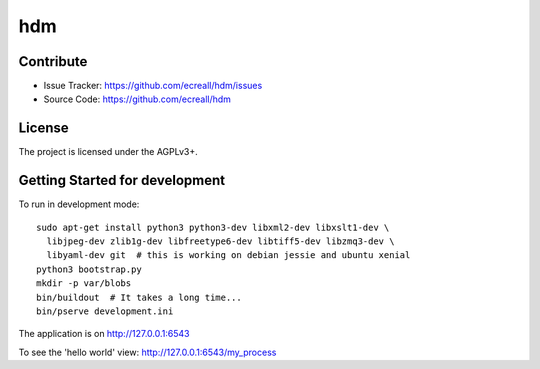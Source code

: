 hdm
=========


Contribute
----------

- Issue Tracker: https://github.com/ecreall/hdm/issues
- Source Code: https://github.com/ecreall/hdm


License
-------

The project is licensed under the AGPLv3+.


Getting Started for development
-------------------------------

To run in development mode::

    sudo apt-get install python3 python3-dev libxml2-dev libxslt1-dev \
      libjpeg-dev zlib1g-dev libfreetype6-dev libtiff5-dev libzmq3-dev \
      libyaml-dev git  # this is working on debian jessie and ubuntu xenial
    python3 bootstrap.py
    mkdir -p var/blobs
    bin/buildout  # It takes a long time...
    bin/pserve development.ini

The application is on http://127.0.0.1:6543

To see the 'hello world' view: http://127.0.0.1:6543/my_process